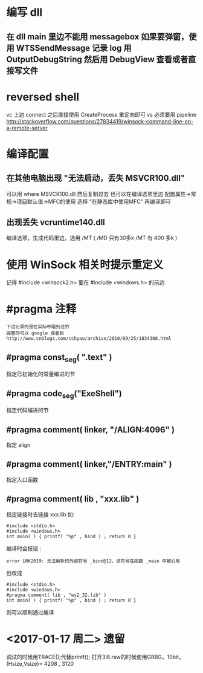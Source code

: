 * 编写 dll
** 在 dll main 里边不能用 messagebox 如果要弹窗，使用 WTSSendMessage 记录 log 用 OutputDebugString 然后用 DebugView 查看或者直接写文件
* reversed shell
  vc 上边 connect 之后直接使用 CreateProcess 重定向即可
  vs 必须要用 pipeline
  http://stackoverflow.com/questions/27834419/winsock-command-line-on-a-remote-server
* 编译配置
** 在其他电脑出现 "无法启动，丢失 MSVCR100.dll"
   可以用 where MSVCR100.dll 然后复制过去
   也可以在编译选项里边 配置属性->常规->项目默认值->MFC的使用
   选择 "在静态库中使用MFC" 再编译即可
** 出现丢失 vcruntime140.dll
   编译选项，生成代码里边，选用 /MT
   ( /MD 只有30多k /MT 有 400 多k )
* 使用 WinSock 相关时提示重定义
  记得 #include <winsock2.h> 要在 #include <windows.h> 的前边
* #pragma 注释
  : 下边记录的是在实际中碰到过的
  : 完整的可以 google 或者到 http://www.cnblogs.com/cchyao/archive/2010/09/25/1834308.html
** #pragma const_seg( ".text" )
   指定已初始化的常量编进的节
** #pragma code_seg("ExeShell")
   指定代码编进的节
** #pragma comment( linker, "/ALIGN:4096" )
   指定 align
** #pragma comment( linker,"/ENTRY:main" )
   指定入口函数
** #pragma comment( lib , "xxx.lib" )
   指定链接时去链接 xxx.lib 如:
   : #include <stdio.h>
   : #include <windows.h>
   : int main( ) { printf( "%p" , bind ) ; return 0 }
   编译时会报错 :
   : error LNK2019: 无法解析的外部符号 _bind@12，该符号在函数 _main 中被引用
   但改成
   : #include <stdio.h>
   : #include <windows.h>
   : #pragma comment( lib , "ws2_32.lib" )
   : int main( ) { printf( "%p" , bind ) ; return 0 }
   则可以顺利通过编译

* <2017-01-17 周二> 遗留
  调试的时候用TRACE();代替printf();
  打开3l8.raw的时候使用GRBG，10bit，(Hsize,Vsize)= 4208 , 3120 


